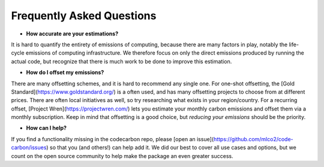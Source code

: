 .. _faq:

Frequently Asked Questions
===========================


* **How accurate are your estimations?** 
It is hard to quantify the entirety of emissions of computing, because there are many factors in play, notably the life-cycle emissions of computing infrastructure. We therefore focus on only the direct emissions produced by running the actual code, but recognize that there is much work to be done to improve this estimation.

* **How do I offset my emissions?** 
There are many offsetting schemes, and it is hard to recommend any single one. For one-shot offsetting, the [Gold Standard](https://www.goldstandard.org/) is a often used, and has many offsetting projects to choose from at different prices. There are often local initiatives as well, so try researching what exists in your region/country. For a recurring offset, [Project Wren](https://projectwren.com/) lets you estimate your monthly carbon emissions and offset them via a monthly subscription. Keep in mind that offsetting is a good choice, but *reducing your emissions* should be the priority.

* **How can I help?**
If you find a functionality missing in the codecarbon repo, please [open an issue](https://github.com/mlco2/code-carbon/issues) so that you (and others!) can help add it. We did our best to cover all use cases and options, but we count on the open source community to help make the package an even greater success.


